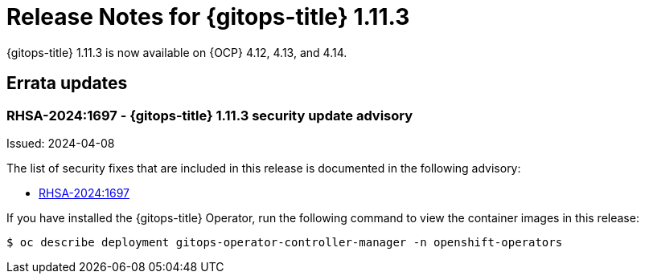 // Module included in the following assembly:
//
// * release_notes/gitops-release-notes.adoc

:_mod-docs-content-type: REFERENCE

[id="release-notes-for-gitops-1-11-3_{context}"]
= Release Notes for {gitops-title} 1.11.3

{gitops-title} 1.11.3 is now available on {OCP} 4.12, 4.13, and 4.14.

[id="errata-updates-1-11-3_{context}"]
== Errata updates

[id="rhsa-2024-1697-gitops-1-11-3-security-update-advisory_{context}"]
=== RHSA-2024:1697 - {gitops-title} 1.11.3 security update advisory

Issued: 2024-04-08

The list of security fixes that are included in this release is documented in the following advisory:

* link:https://access.redhat.com/errata/RHSA-2024:1697[RHSA-2024:1697]

If you have installed the {gitops-title} Operator, run the following command to view the container images in this release:

[source,terminal]
----
$ oc describe deployment gitops-operator-controller-manager -n openshift-operators
----